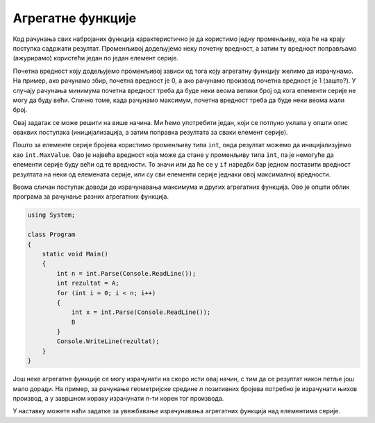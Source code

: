 Агрегатне функције
==================

Код рачунања свих набројаних функција карактеристично је да користимо једну променљиву, која ће на крају поступка садржати резултат. Променљивој додељујемо неку почетну вредност, а затим ту вредност поправљамо (ажурирамо) користећи један по један елемент серије. 

Почетна вредност коју додељујемо променљивој зависи од тога коју агрегатну функцију желимо да израчунамо. На пример, ако рачунамо збир, почетна вредност је 0, а ако рачунамо производ почетна вредност је 1 (зашто?). У случају рачунања минимума почетна вредност треба да буде неки веома велики број од кога елементи серије не могу да буду већи. Слично томе, када рачунамо максимум, почетна вредност треба да буде неки веома мали број.


.. questionnote::

    **Пример - минимум**
    
    Написати програм који учитава број *n*, а затим *n* целих бројева, а исписује најмањи од тих бројева.
    
Овај задатак се може решити на више начина. Ми ћемо употребити један, који се потпуно уклапа у општи опис оваквих поступака (иницијализација, а затим поправка резултата за сваки елемент серије). 

.. activecode:: osnovne_min
    :passivecode: true
    :coach:
    :includesrc: _src/petlje/osnovne_min.cs

Пошто за елементе серије бројева користимо променљиву типа ``int``, онда резултат можемо да иницијализујемо као ``int.MaxValue``. Ово је највећа вредност која може да стане у променљиву типа ``int``, па је немогуће да елементи серије буду већи од те вредности. То значи или да ће се у ``if`` наредби бар једном поставити вредност резултата на неки од елемената серије, или су сви елементи серије једнаки овој максималној вредности.

Веома сличан поступак доводи до израчунавања максимума и других агрегатних функција. Ово је општи облик програма за рачунање разних агрегатних функција.

.. code-block:: csharp

    using System;

    class Program
    {
        static void Main()
        {
            int n = int.Parse(Console.ReadLine());
            int rezultat = A;
            for (int i = 0; i < n; i++)
            {
                int x = int.Parse(Console.ReadLine());
                B
            }
            Console.WriteLine(rezultat);
        }
    }

.. dragndrop:: agregatne_funcije
    :feedback: Покушајте поново!
    :match_1: максимум ||| A: int.MinValue; </br> B: if (rezultat < x) rezultat = x;
    :match_2: збир ||| A: 0; </br> B: rezultat += x;
    :match_3: производ ||| A: 1; </br> B: rezultat *= x;
    :match_4: конјункција </br>(са 0 и 1 уместо true и false) ||| A: 1; </br> B: if (x == 0) rezultat = x;
    :match_5: дисјункција </br>(са 0 и 1 уместо true и false) ||| A: 0; </br> B: if (x == 1) rezultat = x;
    
    У програму облика датог горе, упари оно што се израчунава са одговарајућим A и B
    
Још неке агрегатне функције се могу израчунати на скоро исти овај начин, с тим да се резултат након петље још мало доради. На пример, за рачунање геометријске средине *n* позитивних бројева потребно је израчунати њихов производ, а у завршном кораку израчунати *n*-ти корен тог производа.


У наставку можете наћи задатке за увежбавање израчунавања агрегатних функција над елементима серије.
